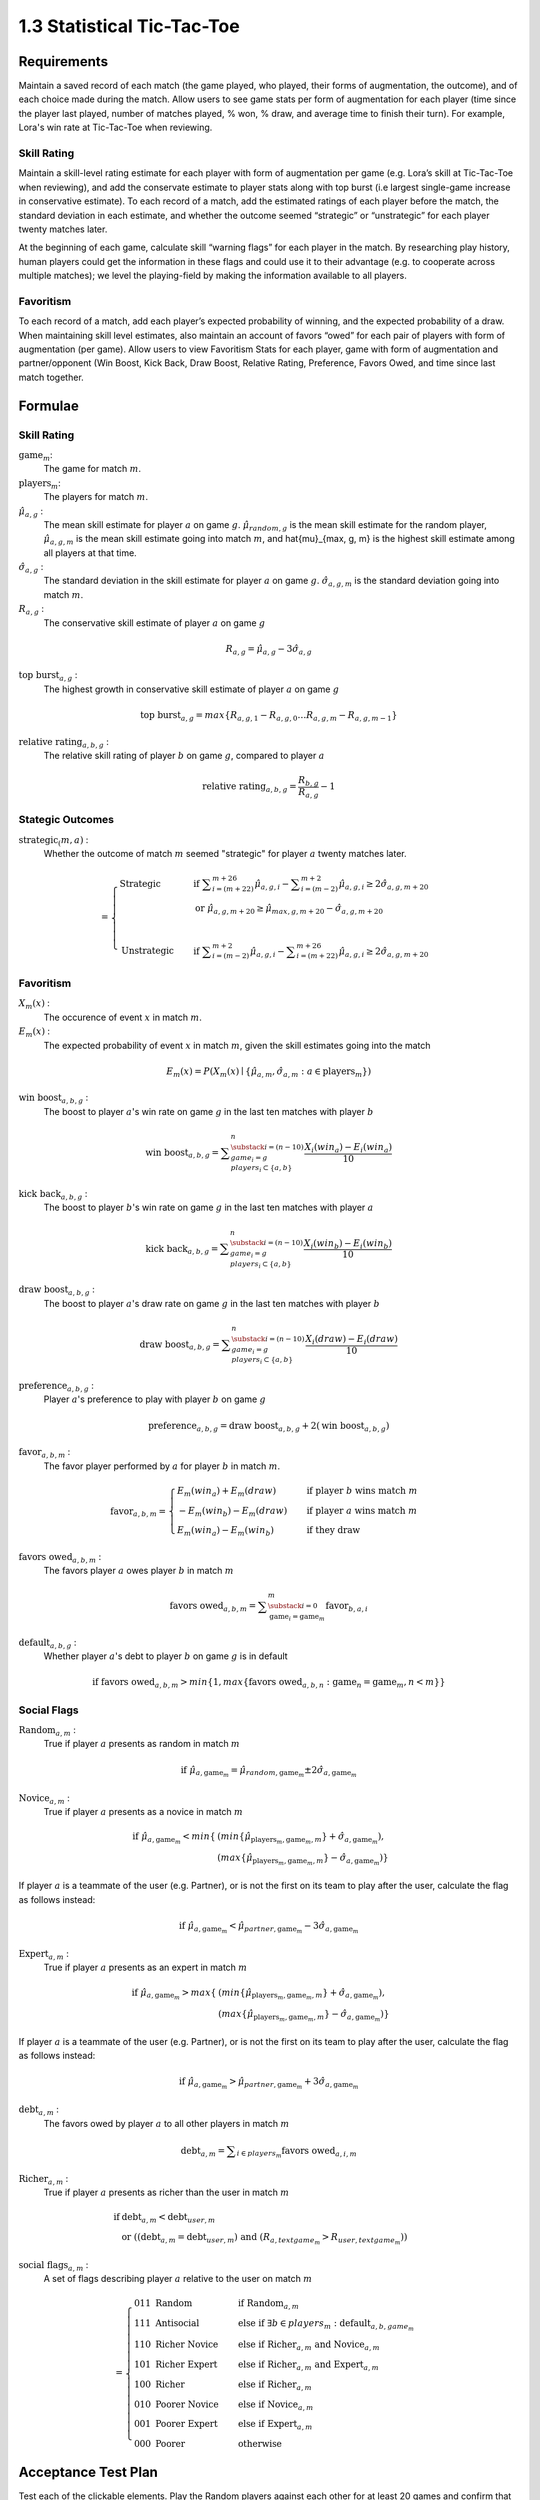 ===========================
1.3 Statistical Tic-Tac-Toe
===========================

Requirements
------------

Maintain a saved record of each match (the game played, who played, 
their forms of augmentation, the outcome), and of each choice made 
during the match. Allow users to see game stats per form of augmentation 
for each player (time since the player last played, number of matches 
played, % won, % draw, and average time to finish their turn). For 
example, Lora's win rate at Tic-Tac-Toe when reviewing.

Skill Rating
~~~~~~~~~~~~

Maintain a skill-level rating estimate for each player with form of 
augmentation per game (e.g. Lora’s skill at Tic-Tac-Toe when 
reviewing), and add the conservate estimate to player stats along with 
top burst (i.e largest single-game increase in conservative estimate). To 
each record of a match, add the estimated ratings of each player before 
the match, the standard deviation in each estimate, and whether the 
outcome seemed “strategic” or “unstrategic” for each player twenty matches 
later.

At the beginning of each game, calculate skill “warning 
flags” for each player in the match. By researching play history, 
human players could get the information in these flags and could use 
it to their advantage (e.g. to cooperate across multiple matches); 
we level the playing-field by making the information available to all 
players. 

Favoritism
~~~~~~~~~~

To each record of a match, add each player’s expected probability of 
winning, and the expected probability of a draw. When maintaining skill 
level estimates, also maintain an account of favors “owed” for each pair 
of players with form of augmentation (per game). Allow users to view 
Favoritism Stats for each player, game with form of augmentation and  
partner/opponent (Win Boost, Kick Back, Draw Boost, Relative Rating, 
Preference, Favors Owed, and time since last match together.


Formulae
--------

Skill Rating
~~~~~~~~~~~~

:math:`\text{game}_m`:
  The game for match :math:`m`.
  
:math:`\text{players}_m`:
  The players for match :math:`m`.
  
:math:`\hat{\mu}_{a, g}` :
  The mean skill estimate for player :math:`a` on 
  game :math:`g`. :math:`\hat{\mu}_{random, g}` is the mean skill 
  estimate for the random player, :math:`\hat{\mu}_{a, g, m}` is the 
  mean skill estimate going into match :math:`m`, and 
  \hat{\mu}_{max, g, m} is the highest skill estimate among all 
  players at that time.
  
:math:`\hat{\sigma}_{a, g}` :
  The standard deviation in the skill estimate for player 
  :math:`a` on game :math:`g`. :math:`\hat{\sigma}_{a, g, m}` is the 
  standard deviation going into match :math:`m`.
  
:math:`R_{a, g}` :
  The conservative skill estimate of player :math:`a` on 
  game :math:`g`
  
.. math::
   R_{a, g} = \hat{\mu}_{a, g} - 3 \hat{\sigma}_{a, g} 
   
:math:`\text{top burst}_{a, g}` :
  The highest growth in conservative skill estimate of player 
  :math:`a` on game :math:`g`
  
.. math::
   \text{top burst}_{a, g} 
     = max \{
	   R_{a, g, 1} - R_{a, g, 0} \dots
       R_{a, g, m} - R_{a, g, m-1} \}  

:math:`\text{relative rating}_{a, b, g}` :
  The relative skill rating of player :math:`b` on game :math:`g`, 
  compared to player :math:`a` 
  
.. math::
   \text{relative rating}_{a, b, g} = 
    \frac{R_{b, g}}
     {R_{a, g}} 
    - 1

Stategic Outcomes
~~~~~~~~~~~~~~~~~

:math:`\text{strategic}_(m, a)` :
  Whether the outcome of match :math:`m` seemed "strategic" for 
  player :math:`a` twenty matches later. 
  
.. math::  
   =
    \begin{cases}
      \text{Strategic}  & \quad \text{if } 
	    \displaystyle\sum_{i=(m+22)}^{m+26} \hat{\mu}_{a, g, i}
        - \displaystyle\sum_{i=(m-2)}^{m+2} \hat{\mu}_{a, g, i}
        \ge  2 \hat{\sigma}_{a, g, m+20}\\
        & \quad \text{or } \hat{\mu}_{a, g, m+20} 
	  \ge \hat{\mu}_{max, g, m+20} 
	    - \hat{\sigma}_{a, g, m+20}\\
	    \\
      \text{Unstrategic}  & \quad \text{if } 
	    \displaystyle\sum_{i=(m-2)}^{m+2} \hat{\mu}_{a, g, i}
	    - \displaystyle\sum_{i=(m+22)}^{m+26} \hat{\mu}_{a, g, i}
        \ge  2 \hat{\sigma}_{a, g, m+20}
    \end{cases} 

Favoritism
~~~~~~~~~~

:math:`X_m(x)` :
  The occurence of event :math:`x` in match :math:`m`. 

:math:`E_m(x)` :
  The expected probability of event :math:`x` in match :math:`m`, given 
  the skill estimates going into the match  

.. math::
   E_m(x) = P(X_m(x) \mid \{\hat{\mu}_{a, m}, 
   \hat{\sigma}_{a, m} : a \in \text{players}_m \})
   
:math:`\text{win boost}_{a, b, g}` :
  The boost to player :math:`a`'s win rate on game :math:`g` in 
  the last ten matches with player :math:`b`

.. math::
   \text{win boost}_{a, b, g} = 
       \displaystyle\sum_{\substack{
         i=(n-10) \\
         game_i = g \\
         players_i \subset \{a, b\}
       }}^{n}
       \frac{X_i(win_a) - E_i(win_a)}{10}   

:math:`\text{kick back}_{a, b, g}` :
  The boost to player :math:`b`'s win rate on game :math:`g` in 
  the last ten matches with player :math:`a`
  
.. math::
   \text{kick back}_{a, b, g} = 
       \displaystyle\sum_{\substack{
         i=(n-10) \\
         game_i = g \\
         players_i \subset \{a, b\}
       }}^{n}
       \frac{X_i(win_b) - E_i(win_b)}{10}  

:math:`\text{draw boost}_{a, b, g}` :
  The boost to player :math:`a`'s draw rate on game :math:`g` in 
  the last ten matches with player :math:`b`
  
.. math::
   \text{draw boost}_{a, b, g} = 
       \displaystyle\sum_{\substack{
         i=(n-10) \\
         game_i = g \\
         players_i \subset \{a, b\}
       }}^{n}
       \frac{X_i(draw) - E_i(draw)}{10}  
 
:math:`\text{preference}_{a, b, g}` :
  Player :math:`a`'s preference to play with player :math:`b` on 
  game :math:`g`
  
.. math::
   \text{preference}_{a, b, g} = 
   \text{draw boost}_{a, b, g} +
   2 (\text{win boost}_{a, b, g})

:math:`\text{favor}_{a, b, m}` :
  The favor player performed by :math:`a` for player :math:`b` in match 
  :math:`m`.
  
.. math:: 
  \text{favor}_{a, b, m} = 
   \begin{cases}
    E_m(win_a) + E_m(draw) & \quad  
      \text{if player } b \text{ wins match } m \\
	- E_m(win_b) - E_m(draw) & \quad 
	  \text{if player } a \text{ wins match } m \\
	E_m(win_a) - E_m(win_b) & \quad 
      \text{if they draw}    
   \end{cases}  
  
:math:`\text{favors owed}_{a, b, m}` :
  The favors player :math:`a` owes player :math:`b` in match  
  :math:`m`
  
.. math::  
  \text{favors owed}_{a, b, m} =
    \displaystyle\sum_{\substack{
      i=0 \\
      \text{game}_i = \text{game}_m }}^{m} 
      \text{favor}_{b, a, i}

:math:`\text{default}_{a, b, g}` :
  Whether player :math:`a`'s debt to player :math:`b` on game 
  :math:`g` is in default
  
.. math::  
  \text{if }
    \text{favors owed}_{a, b, m}
	> min \{ 1, max \{ \text{favors owed}_{a, b, n} : 
	  \text{game}_n = \text{game}_m, n < m \} \}

Social Flags
~~~~~~~~~~~~

:math:`\text{Random}_{a, m}` :
  True if player :math:`a` presents as random in match :math:`m`
  
.. math::  
   \text{ if } 
      \hat{\mu}_{a, \text{game}_m} 
        = \hat{\mu}_{random, \text{game}_m} 
		  \pm 2 \hat{\sigma}_{a, \text{game}_m}

:math:`\text{Novice}_{a, m}` :
  True if player :math:`a` presents as a novice in match :math:`m`
  
.. math::  
   \text{ if } 
      \hat{\mu}_{a, \text{game}_m} 
        < min \{ & ( min \{ \hat{\mu}_{\text{players}_m, \text{game}_m, m} \}
            + \hat{\sigma}_{a, \text{game}_m}),  \\
          & ( max \{ \hat{\mu}_{\text{players}_m, \text{game}_m, m} \} 
		    - \hat{\sigma}_{a, \text{game}_m}) \}

If player :math:`a` is a teammate of the user (e.g. Partner), or is 
not the first on its team to play after the user, calculate the flag 
as follows instead:

.. math::  
   \text{ if } 
     \hat{\mu}_{a, \text{game}_m} 
        < \hat{\mu}_{partner, \text{game}_m} 
		  - 3 \hat{\sigma}_{a, \text{game}_m}
		  
:math:`\text{Expert}_{a, m}` :
  True if player :math:`a` presents as an expert in match :math:`m`
  
.. math::  
   \text{ if } 
      \hat{\mu}_{a, \text{game}_m} 
        > max \{ & ( min \{ \hat{\mu}_{\text{players}_m, \text{game}_m, m} \}
		    + \hat{\sigma}_{a, \text{game}_m}), \\ 
          & ( max \{ \hat{\mu}_{\text{players}_m, \text{game}_m, m} \} 
		    - \hat{\sigma}_{a, \text{game}_m}) \}

If player :math:`a` is a teammate of the user (e.g. Partner), or is 
not the first on its team to play after the user, calculate the flag 
as follows instead:

.. math::  
   \text{ if } 
     \hat{\mu}_{a, \text{game}_m} 
        > \hat{\mu}_{partner, \text{game}_m} 
		  + 3 \hat{\sigma}_{a, \text{game}_m}

:math:`\text{debt}_{a, m}` :
  The favors owed by player :math:`a` to all other players in 
  match :math:`m`

.. math::  
   \text{debt}_{a, m} =
     \displaystyle\sum_{i \in players_m}
       \text{favors owed}_{a, i, m} 
       
:math:`\text{Richer}_{a, m}` :
  True if player :math:`a` presents as richer than the user in 
  match :math:`m`
  
.. math::  
   \text{ if } 
     & \text{debt}_{a, m} < \text{debt}_{user, m} \\
     & \text{ or } ( (\text{debt}_{a, m} = \text{debt}_{user, m})
	   \text{ and } (R_{a, text{game}_m} > R_{user, text{game}_m} ))

:math:`\text{social flags}_{a, m}` :
  A set of flags describing player :math:`a` relative to the user on 
  match :math:`m`

.. math::  
   =
    \begin{cases}
      011 \text{ Random}  & \quad\text{if } 
	    \text{Random}_{a, m}\\
      111 \text{ Antisocial} & \quad\text{else if } 
        \exists b \in players_m : \text{default}_{a, b, game_m}\\ 
      110 \text{ Richer Novice} & \quad\text{else if } 
        \text{Richer}_{a, m} \text{ and } \text{Novice}_{a, m}\\
      101 \text{ Richer Expert} & \quad\text{else if } 
        \text{Richer}_{a, m} \text{ and } \text{Expert}_{a, m}\\
      100 \text{ Richer} & \quad\text{else if } 
        \text{Richer}_{a, m}\\
      010 \text{ Poorer Novice} & \quad\text{else if } 
        \text{Novice}_{a, m}\\
      001 \text{ Poorer Expert} & \quad\text{else if } 
        \text{Expert}_{a, m}\\
      000 \text{ Poorer} & \quad\text{otherwise }
    \end{cases}


Acceptance Test Plan
--------------------

Test each of the clickable elements. Play the Random players against 
each other for at least 20 games and confirm that Rating Diff, 
Win Boost, Draw Boost, Kick Back are small. Play against them in a 
favoring way, letting one win and making the other lose and confirm 
that you can detect the favoritism. Close Python and reopen it to 
confirm that it remembers the stats.

Potential Mockups
-----------------

To get CSV of moves::

  redscience moves tic-tac-toe {file}
  
To get CSV of stats::

  redscience player {name} -s {file}
  
To get CSV of favoritism::

  redscience player {name} -f {file}

Favoritism Tab
~~~~~~~~~~~~~~

 .. figure:: images/Favoritism.png

   (but the checkboxes, “Document Social History” and “Profile 
   Selected Players” buttons (fa-bar-chart) do not display until 
   version 1.6). 

* The game dropdown offers one option for each combination of 
  game this player has played and form of augmentation used. 
* The rows are sorted by Last Match (most recent on top). The 
  “Sort by this Column” buttons re-display the table sorted by 
  the values in the associated column; if already sorted by that 
  column, reverse the order.
* The “Show Player” buttons (fa-address-card-o) save the record 
  and navigate to the Stats tab of the associated Player.
* The Relative Rating numbers are “Show Evolution” buttons which 
  save the current record and navigate to the Evolution Page with 
  the selected rule set and “Rating” selected for both the player 
  and the associated other player.
 
Evolution Page
~~~~~~~~~~~~~~

   .. figure:: images/LearningCurve.png

   (but the title is “Recorded Tic-Tac-Toe”, and Rating is the only 
   score option until version 1.6, the “Profile Selected Players” 
   button (fa-bar-chart) does not display until version 1.6, and 
   “Show Game Tree” buttons (fa-sitemap) do not show until version 
   1.10)

* The player combobox offers all players. If the selected game is 
  not available for the new player, then select the first game 
  available for the new player. 
* The game combobox offers all games played by the selected player.  
  Selecting a game adds the curve to the graph.
* The score select offers only “Rating” for now, the title is 
  “Rating History”, and the x-axis is observed to date.
* The “Add Curve” button (fa-plus) inserts an identical row (same 
  player, rule_set, and score) with its own “Add Curve” button, 
  and replaces itself with a “Delete Curve” button. If multiple 
  curves display, also display a legend.
* The “Delete Curve” button (fa-trash-o) removes that row (and 
  adds an “Add Curve” button to the last).

Potential Schema
----------------

matches: PRIMARY KEY is match_id::

  match_id int NOT NULL AUTO_INCREMENT
  created_ts timestamp NOT NULL DEFAULT CURRENT_TIMESTAMP
  creator_id  int NOT NULL FOREIGN KEY(players.player_id)
  game_id int NOT NULL FOREIGN KEY (games.game_id)
  player1_id int NOT NULL FOREIGN KEY(players.player_id) (player order by id)
  player1_tool_cat tintyint NOT NULL DEFAULT 0
  player1_outcome_cat tintyint NOT NULL DEFAULT 0
  player1_mu int NOT NULL DEFAULT 0
  player1_sigma int NOT NULL DEFAULT 0
  player2_id int NOT NULL FOREIGN KEY(players.player_id)
  player2_tool_cat tintyint NOT NULL DEFAULT 0
  player2_outcome_cat tintyint NOT NULL DEFAULT 0
  player2_mu int NOT NULL DEFAULT 0
  player2_sigma int NOT NULL DEFAULT 0
  player3_id int FOREIGN KEY(players.player_id)
  player3_tool_cat tintyint NOT NULL DEFAULT 0
  player3_outcome_cat tintyint NOT NULL DEFAULT 0
  player3_mu int NOT NULL DEFAULT 0
  player3_sigma int NOT NULL DEFAULT 0
  player4_id int FOREIGN KEY(players.player_id)
  player4_tool_cat tintyint NOT NULL DEFAULT 0
  player4_outcome_cat tintyint NOT NULL DEFAULT 0
  player4_mu int NOT NULL DEFAULT 0
  player4_sigma int NOT NULL DEFAULT 0
  draw_fl bool NOT NULL DEFAULT 0
  duration time NOT NULL DEFAULT 0
  move_tally int NOT NULL DEFAULT 0
  real_match_id FOREIGN KEY(games.match_id)
  explorer_id int FOREIGN KEY(players.player_id)
  taught_fl bool NOT NULL DEFAULT 0

  INDEX game_id, player1_id, player2_id, player3_id, player4_id, match_id

moves: PRIMARY KEY is match_id, move_num::

  match_id int NOT NULL FOREIGN KEY(games.match_id)
  move_num int NOT NULL AUTO_INCREMENT
  created_ts timestamp NOT NULL DEFAULT CURRENT_TIMESTAMP 
  creator_id  int NOT NULL FOREIGN KEY(players.player_id)
  game_id int NOT NULL FOREIGN KEY (games.game_id)
  decision_interval int NOT NULL DEFAULT 0
  to_spot int NOT NULL DEFAULT 0
  rel_color_cat tinyint NOT NULL DEFAULT 0 (player color, next color,…)
  shape_cat tinyint NOT NULL DEFAULT 0 
  from_spot int NOT NULL DEFAULT 0
  outcome_cat tinyint NOT NULL DEFAULT 0 
  predicted_outcome_cat tintyint NOT NULL DEFAULT 0 
	
  UNIQUE INDEX creator_id, created_ts, outcome_cat, predicted_outcome_cat
  INDEX match_id

stats: PRIMARY KEY is player_id, aug_cat , game_id::

  player_id int NOT NULL FOREIGN KEY(players.player_id)
  tool_cat tinyint (review, debate, etc)
  game_id int NOT NULL FOREIGN KEY (games.game_id)
  created_ts timestamp NOT NULL DEFAULT CURRENT_TIMESTAMP
  creator_id  int NOT NULL FOREIGN KEY(players.player_id)
  last_match_ts timestamp NOT NULL DEFAULT CURRENT_TIMESTAMP
  played_tally int NOT NULL DEFAULT 0
  won_tally int NOT NULL DEFAULT 0
  lost_tally int NOT NULL DEFAULT 0
  decision_interval_tally int NOT NULL DEFAULT 0
  rating_mu int NOT NULL DEFAULT 0
  rating_sigma int NOT NULL DEFAULT 0
  top_burst int NOT NULL DEFAULT 0
  explore_tally int NOT NULL DEFAULT 0
  critic_tally int NOT NULL DEFAULT 0

  INDEX player_id
  UNIQUE INDEX game_id, rating_mu, player_id 

favor_stats: PRIMARY KEY is player1_id, player1_tool_cat, player2_id, player2_tool_cat game_id::

  player1_id int NOT NULL FOREIGN KEY(players.player_id)
  player1_tool_cat tintyint NOT NULL DEFAULT 0
  player2_id int NOT NULL FOREIGN KEY(players.player_id)
  player2_tool_cat tintyint NOT NULL DEFAULT 0
  game_id int NOT NULL FOREIGN KEY (games.game_id)
  created_ts timestamp NOT NULL DEFAULT CURRENT_TIMESTAMP
  creator_id  int NOT NULL FOREIGN KEY(players.player_id)
  last_match_ts timestamp NOT NULL DEFAULT CURRENT_TIMESTAMP
  played_tally int NOT NULL DEFAULT 0
  win_boost float 
  kick_back float
  draw_boost float
  preference float
  debt float
  debt_default_fl bool NOT NULL DEFAULT 0

  INDEX player_id
